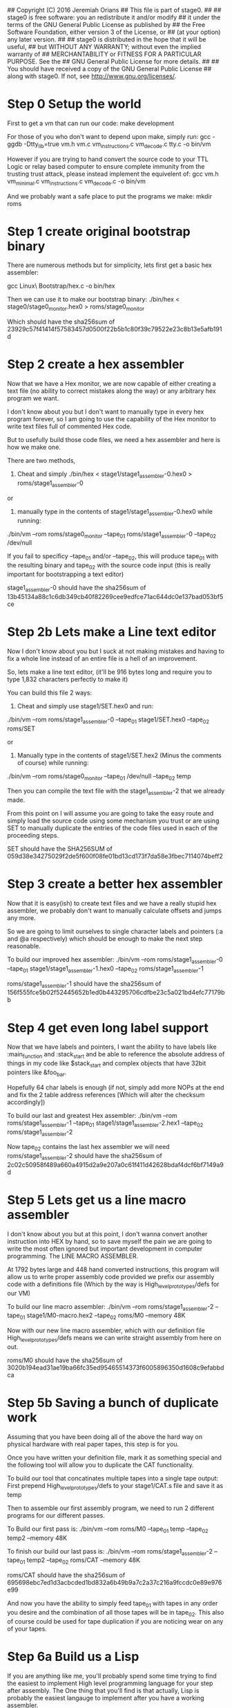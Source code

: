 ## Copyright (C) 2016 Jeremiah Orians
## This file is part of stage0.
##
## stage0 is free software: you an redistribute it and/or modify
## it under the terms of the GNU General Public License as published by
## the Free Software Foundation, either version 3 of the License, or
## (at your option) any later version.
##
## stage0 is distributed in the hope that it will be useful,
## but WITHOUT ANY WARRANTY; without even the implied warranty of
## MERCHANTABILITY or FITNESS FOR A PARTICULAR PURPOSE.  See the
## GNU General Public License for more details.
##
## You should have received a copy of the GNU General Public License
## along with stage0.  If not, see <http://www.gnu.org/licenses/>.

* Step 0 Setup the world
First to get a vm that can run our code:
make development

For those of you who don't want to depend upon make, simply run:
gcc -ggdb -Dtty_lib=true vm.h vm.c vm_instructions.c vm_decode.c tty.c -o bin/vm

However if you are trying to hand convert the source code to your TTL Logic
or relay based computer to ensure complete immunity from the trusting trust attack,
please instead implement the equivelent of:
gcc vm.h vm_minimal.c vm_instructions.c vm_decode.c -o bin/vm

And we probably want a safe place to put the programs we make:
mkdir roms

* Step 1 create original bootstrap binary
There are numerous methods but for simplicity, lets first get a basic hex assembler:

gcc Linux\ Bootstrap/hex.c -o bin/hex

Then we can use it to make our bootstrap binary:
./bin/hex < stage0/stage0_monitor.hex0 > roms/stage0_monitor

Which should have the sha256sum of 23929c57f41414f57583457d0500f22b5b1c80f39c79522e23c8b13e5afb191d

* Step 2 create a hex assembler
Now that we have a Hex monitor, we are now capable of either creating a text file (no ability to correct mistakes along the way) or any arbitrary hex program we want.

I don't know about you but I don't want to manually type in every hex program forever, so I am going to use the capability of the Hex monitor to write text files full of commented Hex code.

But to usefully build those code files, we need a hex assembler and here is how we make one.

There are two methods,

1) Cheat and simply ./bin/hex < stage1/stage1_assembler-0.hex0 > roms/stage1_assembler-0

or

2) manually type in the contents of stage1/stage1_assembler-0.hex0 while running:

./bin/vm --rom roms/stage0_monitor --tape_01 roms/stage1_assembler-0 --tape_02 /dev/null


If you fail to specificy --tape_01 and/or --tape_02, this will produce tape_01 with the resulting binary and tape_02 with the source code input
(this is really important for bootstrapping a text editor)

stage1_assembler-0 should have the sha256sum of 13b45134a88c1c6db349cb40f82269cee9edfce71ac644dc0e137bad053bf5ce

* Step 2b Lets make a Line text editor
Now I don't know about you but I suck at not making mistakes and having to fix a whole line instead of an entire file is a hell of an improvement.

So, lets make a line text editor, (it'll be 916 bytes long and require you to type 1,832 characters perfectly to make it)

You can build this file 2 ways:

1) Cheat and simply use stage1/SET.hex0 and run:

./bin/vm --rom roms/stage1_assembler-0 --tape_01 stage1/SET.hex0 --tape_02 roms/SET

or

2) Manually type in the contents of stage1/SET.hex2 (Minus the comments of course) while running:

./bin/vm --rom roms/stage0_monitor --tape_01 /dev/null --tape_02 temp

Then you can compile the text file with the stage1_assembler-2 that we already made.

From this point on I will assume you are going to take the easy route and simply load the source code using some mechanism you trust or are using SET to manually duplicate the entries of the code files used in each of the proceeding steps.

SET should have the SHA256SUM of 059d38e34275029f2de5f600f08fe01bd13cd173f7da58e3fbec7114074beff2

* Step 3 create a better hex assembler
Now that it is easy(ish) to create text files and we have a really stupid hex assembler, we probably don't want to manually calculate offsets and jumps any more.

So we are going to limit ourselves to single character labels and pointers (:a and @a respectively) which should be enough to make the next step reasonable.

To build our improved hex assembler:
./bin/vm --rom roms/stage1_assembler-0 --tape_01 stage1/stage1_assembler-1.hex0  --tape_02 roms/stage1_assembler-1

roms/stage1_assembler-1 should have the sha256sum of 156f555fce5b02f52445652b1ed0b443295706cdfbe23c5a021bd4efc77179bb

* Step 4 get even long label support
Now that we have labels and pointers, I want the ability to have labels like :main_function and :stack_start and be able to reference the absolute address of things in my code like $stack_start and complex objects that have 32bit pointers like &foo_bar.

Hopefully 64 char labels is enough (if not, simply add more NOPs at the end and fix the 2 table address references [Which will alter the checksum accordingly])

To build our last and greatest Hex assembler:
./bin/vm --rom roms/stage1_assembler-1 --tape_01 stage1/stage1_assembler-2.hex1 --tape_02 roms/stage1_assembler-2

Now tape_02 contains the last hex assembler we will need
roms/stage1_assembler-2 should have the sha256sum of 2c02c50958f489a660a4915d2a9e207a0c61f411d42628bdaf4dcf6bf7149a9d

* Step 5 Lets get us a line macro assembler
I don't know about you but at this point, I don't wanna convert another instruction into HEX by hand, so to save myself the pain we are going to write the most often ignored but important development in computer programming. The LINE MACRO ASSEMBLER.

At 1792 bytes large and 448 hand converted instructions, this program will allow us to write proper assembly code provided we prefix our assembly code with a definitions file (Which by the way is High_level_prototypes/defs for our VM)

To build our line macro assembler:
./bin/vm --rom roms/stage1_assembler-2 --tape_01 stage1/M0-macro.hex2 --tape_02 roms/M0 --memory 48K

Now with our new line macro assembler, which with our definition file High_level_prototypes/defs means we can write straight assembly from here on out.

roms/M0 should have the sha256sum of 3020b194ead31ae19ba66fc35ed95465514373f6005896350d1608c9efabbdca

* Step 5b Saving a bunch of duplicate work
Assuming that you have been doing all of the above the hard way on physical hardware with real paper tapes, this step is for you.

Once you have written your definition file, mark it as something special and the following tool will allow you to duplicate the CAT functionality.

To build our tool that concatinates multiple tapes into a single tape output:
First prepend High_level_prototypes/defs to your stage1/CAT.s file and save it as temp

Then to assemble our first assembly program, we need to run 2 different programs for our different passes.

To Build our first pass is:
./bin/vm --rom roms/M0 --tape_01 temp --tape_02 temp2 --memory 48K

To finish our build our last pass is:
./bin/vm --rom roms/stage1_assembler-2 --tape_01 temp2 --tape_02 roms/CAT --memory 48K

roms/CAT should have the sha256sum of 695698ebc7ed1d3acbcded1bd832a6b49b9a7c2a37c216a9fccdc0e89e976e99

And now you have the ability to simply feed tape_01 with tapes in any order you desire and the combination of all those tapes will be in tape_02.
This also of course could be used for tape duplication if you are noticing wear on any of your tapes.

* Step 6a Build us a Lisp
If you are anything like me, you'll probably spend some time trying to find the easiest to implement High level programming language for your step after assembly.
The One thing that you'll find is that actually, Lisp is probably the easiest langauge to implement after you have a working assembler.

We first need to create our prepared tape:
cat High_level_prototypes/defs stage2/lisp.s > temp

Then we use our M0 Line macro assembler to convert our assembly into hex2 format:
./bin/vm --rom roms/M0 --tape_01 temp --tape_02 temp2 --memory 256K

Then we need to assemble that hex into our desired program:
./bin/vm --rom roms/stage1_assembler-2 --tape_01 temp2 --tape_02 roms/lisp --memory 48K

roms/lisp should have the sha256sum of 2b80849180d5fb3757bcca2471b6337808e5b5ca80b18d93fa82ddef0435b84b

Our lisp will first attempt to evaluate any code in tape_01 and then evaluate any code that the user types in.
It is recommended to run with no less than 4MB of Memory

* Step 6b Build us a Forth
Since forth fans kept telling me Forth is easier to implement than lisp, I also implemented a Forth but it certainly took far longer to get the bugs out.
You'll note that this forth is only 3360 bytes large (almost half the size of the lisp) but you'll also note that it is also in a much more primitive state.

Having done all of the above; I must say if I had to start with this forth or the hex monitor, I would always choose the forth but I wouldn't dare dream of trying to jump straight to forth from Hex.

If you want to bootstrap anything, NEVER EVER EVER START WITH FORTH. Get yourself a good assembler first and you might find writing a garbage collected lisp is actually much easier.

We first need to create our prepared tape:
cat High_level_prototypes/defs stage2/forth.s > temp

Then we use our M0 Line macro assembler to convert our assembly into hex2 format:
./bin/vm --rom roms/M0 --tape_01 temp --tape_02 temp2 --memory 128K

Then we need to assemble that hex into our desired program:
./bin/vm --rom roms/stage1_assembler-2 --tape_01 temp2 --tape_02 roms/forth --memory 48K

roms/forth should with the sha256sum of f4bbf9e9c4828170d0c153ac265382dc705643f95efd2a029243326d426be5a4

Our forth will first attempt to evaluate any code in tape_01 and then evaluate any code that the user types in
(Otherwise there is no way for a forth fan to have a chance against the lisp in terms of being able to bootstrap something cool)
Tuning needs to be done to run with any less than 4MB of Memory

